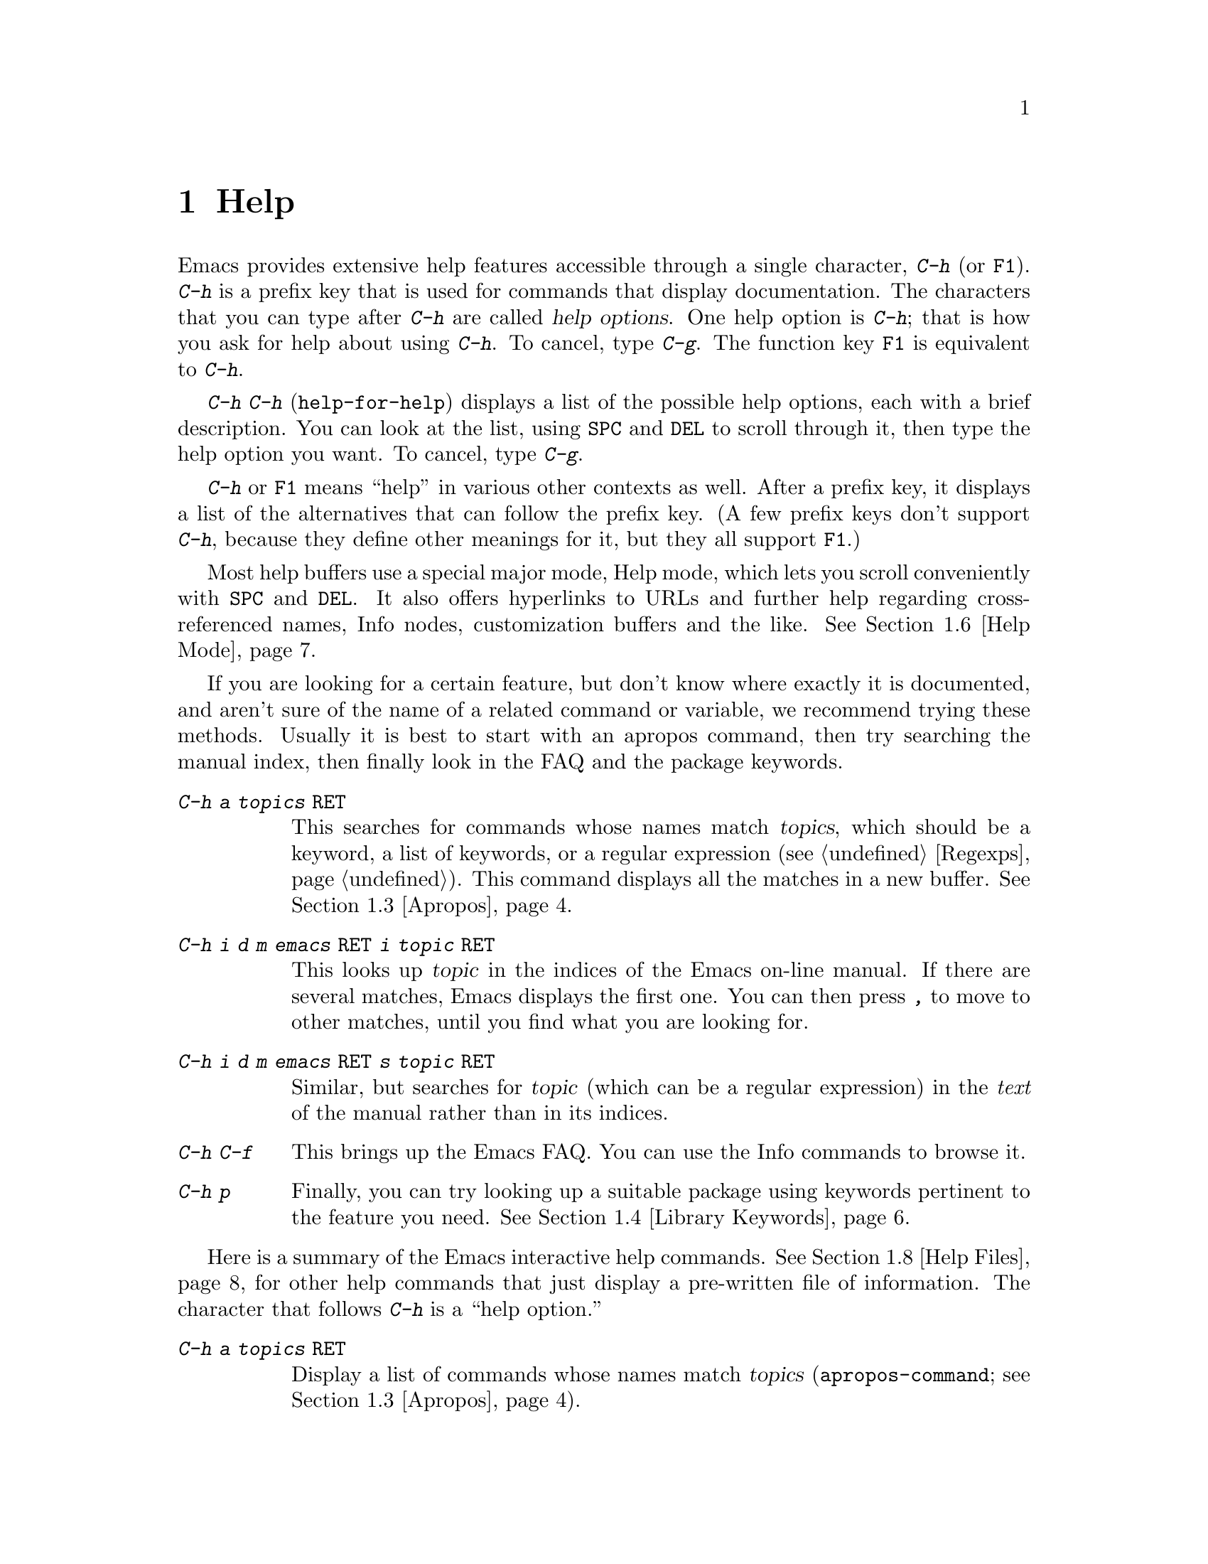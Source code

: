 @c This is part of the Emacs manual.
@c Copyright (C) 1985, 1986, 1987, 1993, 1994, 1995, 1997, 2000, 2001,
@c   2002, 2003, 2004, 2005, 2006 Free Software Foundation, Inc.
@c See file emacs.texi for copying conditions.
@node Help, Mark, M-x, Top
@chapter Help
@kindex Help
@cindex help
@cindex self-documentation
@findex help-command
@kindex C-h
@kindex F1

  Emacs provides extensive help features accessible through a single
character, @kbd{C-h} (or @key{F1}).  @kbd{C-h} is a prefix key that is
used for commands that display documentation.  The characters that you
can type after @kbd{C-h} are called @dfn{help options}.  One help
option is @kbd{C-h}; that is how you ask for help about using
@kbd{C-h}.  To cancel, type @kbd{C-g}.  The function key @key{F1} is
equivalent to @kbd{C-h}.

@kindex C-h C-h
@findex help-for-help
  @kbd{C-h C-h} (@code{help-for-help}) displays a list of the possible
help options, each with a brief description.  You can look at the
list, using @key{SPC} and @key{DEL} to scroll through it, then type
the help option you want.  To cancel, type @kbd{C-g}.

  @kbd{C-h} or @key{F1} means ``help'' in various other contexts as
well.  After a prefix key, it displays a list of the alternatives that
can follow the prefix key.  (A few prefix keys don't support
@kbd{C-h}, because they define other meanings for it, but they all
support @key{F1}.)

  Most help buffers use a special major mode, Help mode, which lets you
scroll conveniently with @key{SPC} and @key{DEL}.  It also offers
hyperlinks to URLs and further help regarding cross-referenced names, Info
nodes, customization buffers and the like.  @xref{Help Mode}.

@cindex searching documentation efficiently
@cindex looking for a subject in documentation
  If you are looking for a certain feature, but don't know where
exactly it is documented, and aren't sure of the name of a
related command or variable, we recommend trying these methods.  Usually
it is best to start with an apropos command, then try searching the
manual index, then finally look in the FAQ and the package keywords.

@table @kbd
@item C-h a @var{topics} @key{RET}
This searches for commands whose names match @var{topics}, which
should be a keyword, a list of keywords, or a regular expression
(@pxref{Regexps}).  This command displays all the matches in a new
buffer.  @xref{Apropos}.

@item C-h i d m emacs @key{RET} i @var{topic} @key{RET}
This looks up @var{topic} in the indices of the Emacs on-line manual.
If there are several matches, Emacs displays the first one.  You can then
press @kbd{,} to move to other matches, until you find what you are
looking for.

@item C-h i d m emacs @key{RET} s @var{topic} @key{RET}
Similar, but searches for @var{topic} (which can be a regular
expression) in the @emph{text} of the manual rather than in its
indices.

@item C-h C-f
This brings up the Emacs FAQ.  You can use the Info commands
to browse it.

@item C-h p
Finally, you can try looking up a suitable package using keywords
pertinent to the feature you need.  @xref{Library Keywords}.
@end table

@menu
* Help Summary::	Brief list of all Help commands.
* Key Help::		Asking what a key does in Emacs.
* Name Help::		Asking about a command, variable or function name.
* Apropos::		Asking what pertains to a given topic.
* Library Keywords::	Finding Lisp libraries by keywords (topics).
* Language Help::       Help relating to international language support.
* Help Mode::           Special features of Help mode and Help buffers.
* Misc Help::		Other help commands.
* Help Files::          Commands to display pre-written help files.
* Help Echo::           Help on active text and tooltips (`balloon help')
@end menu

@iftex
@node Help Summary
@end iftex
@ifnottex
@node Help Summary
@section Help Summary
@end ifnottex

  Here is a summary of the Emacs interactive help commands.
@xref{Help Files}, for other help commands that just display a
pre-written file of information.  The character that follows
@kbd{C-h} is a ``help option.''

@table @kbd
@item C-h a @var{topics} @key{RET}
Display a list of commands whose names match @var{topics}
(@code{apropos-command}; @pxref{Apropos}).
@item C-h b
Display a table of all key bindings in effect now, in this order: minor
mode bindings, major mode bindings, and global bindings
(@code{describe-bindings}).
@item C-h c @var{key}
Show the name of the command that @var{key} runs
(@code{describe-key-briefly}).  Here @kbd{c} stands for ``character.''
For more extensive information on @var{key}, use @kbd{C-h k}.
@item C-h d @var{topics} @key{RET}
Display a list of commands and variables whose documentation matches
@var{topics} (@code{apropos-documentation}).
@item C-h e
Display the @code{*Messages*} buffer
(@code{view-echo-area-messages}).
@item C-h f @var{function} @key{RET}
Display documentation on the Lisp function named @var{function}
(@code{describe-function}).  Since commands are Lisp functions,
a command name may be used.
@item C-h h
Display the @file{HELLO} file, which shows examples of various character
sets.
@item C-h i
Run Info, the program for browsing documentation files (@code{info}).
The complete Emacs manual is available on-line in Info.
@item C-h k @var{key}
Display the name and documentation of the command that @var{key} runs
(@code{describe-key}).
@item C-h l
Display a description of the last 100 characters you typed
(@code{view-lossage}).
@item C-h m
Display documentation of the current major mode (@code{describe-mode}).
@item C-h p
Find packages by topic keyword (@code{finder-by-keyword}).
@item C-h s
Display the current contents of the syntax table, plus an explanation of
what they mean (@code{describe-syntax}).  @xref{Syntax}.
@item C-h t
Enter the Emacs interactive tutorial (@code{help-with-tutorial}).
@item C-h v @var{var} @key{RET}
Display the documentation of the Lisp variable @var{var}
(@code{describe-variable}).
@item C-h w @var{command} @key{RET}
Show which keys run the command named @var{command} (@code{where-is}).
@item C-h C @var{coding} @key{RET}
Describe coding system @var{coding}
(@code{describe-coding-system}).
@item C-h C @key{RET}
Describe the coding systems currently in use.
@item C-h I @var{method} @key{RET}
Describe an input method (@code{describe-input-method}).
@item C-h L @var{language-env} @key{RET}
Display information on the character sets, coding systems, and input
methods used for language environment @var{language-env}
(@code{describe-language-environment}).
@item C-h F @var{function} @key{RET}
Enter Info and go to the node documenting the Emacs function @var{function}
(@code{Info-goto-emacs-command-node}).
@item C-h K @var{key}
Enter Info and go to the node where the key sequence @var{key} is
documented (@code{Info-goto-emacs-key-command-node}).
@item C-h S @var{symbol} @key{RET}
Display the Info documentation on symbol @var{symbol} according to the
programming language you are editing (@code{info-lookup-symbol}).
@item C-h .
Display a help message associated with special text areas, such as
links in @samp{*Help*} buffers (@code{display-local-help}).
@end table

@node Key Help
@section Documentation for a Key

@kindex C-h c
@findex describe-key-briefly
  The most basic @kbd{C-h} commands are @kbd{C-h c}
(@code{describe-key-briefly}) and @w{@kbd{C-h k}} (@code{describe-key}).
@kbd{C-h c @var{key}} displays in the echo area the name of the command
that @var{key} is bound to.  For example, @kbd{C-h c C-f} displays
@samp{forward-char}.  Since command names are chosen to describe what
the commands do, this is a good way to get a very brief description of
what @var{key} does.

@kindex C-h k
@findex describe-key
  @kbd{C-h k @var{key}} is similar but gives more information: it
displays the documentation string of the command as well as its name.
This is too big for the echo area, so a window is used for the display.

@kindex C-h K
@findex Info-goto-emacs-key-command-node
  To find the documentation of a key sequence, type @kbd{C-h K} and
then enter that key sequence.  This looks up the description of the
command invoked by the key in whichever manual describes it (this need
not be the Emacs manual).  @kbd{C-h K} runs the command
@code{Info-goto-emacs-key-command-node}.

  @kbd{C-h c}, @kbd{C-h k} and @kbd{C-h K} work for any sort of key
sequences, including function keys, menus, and mouse events.  For
instance, you can type @kbd{C-h k} and then select a menu item from
the menu bar, to show the documentation string of the command that
menu item runs.

@kindex C-h w
@findex where-is
  @kbd{C-h w @var{command} @key{RET}} tells you what keys are bound to
@var{command}.  It displays a list of the keys in the echo area.  If it
says the command is not on any key, you must use @kbd{M-x} to run it.
@kbd{C-h w} runs the command @code{where-is}.

@node Name Help
@section Help by Command or Variable Name

@kindex C-h f
@findex describe-function
  @kbd{C-h f} (@code{describe-function}) reads the name of a Lisp function
using the minibuffer, then displays that function's documentation string
in a window.  Since commands are Lisp functions, you can use this to get
the documentation of a command that you know by name.  For example,

@example
C-h f auto-fill-mode @key{RET}
@end example

@noindent
displays the documentation of @code{auto-fill-mode}.  This is the only
way to get the documentation of a command that is not bound to any key
(one which you would normally run using @kbd{M-x}).

  @kbd{C-h f} is also useful for Lisp functions that you are planning
to use in a Lisp program.  For example, if you have just written the
expression @code{(make-vector len)} and want to check that you are
using @code{make-vector} properly, type @kbd{C-h f make-vector
@key{RET}}.  Because @kbd{C-h f} allows all function names, not just
command names, you may find that some of your favorite completion
abbreviations that work in @kbd{M-x} don't work in @kbd{C-h f}.  An
abbreviation may be unique among command names, yet fail to be unique
when other function names are allowed.

  The default function name for @kbd{C-h f} to describe, if you type
just @key{RET}, is the name of the function called by the innermost Lisp
expression in the buffer around point, @emph{provided} that is a valid,
defined Lisp function name.  For example, if point is located following
the text @samp{(make-vector (car x)}, the innermost list containing
point is the one that starts with @samp{(make-vector}, so the default is
to describe the function @code{make-vector}.

  @kbd{C-h f} is often useful just to verify that you have the right
spelling for the function name.  If @kbd{C-h f} mentions a name from the
buffer as the default, that name must be defined as a Lisp function.  If
that is all you want to know, just type @kbd{C-g} to cancel the @kbd{C-h
f} command, then go on editing.

  @kbd{C-h v} (@code{describe-variable}) is like @kbd{C-h f} but describes
Lisp variables instead of Lisp functions.  Its default is the Lisp symbol
around or before point, but only if that is the name of a known Lisp
variable.  @xref{Variables}.

  Help buffers describing Emacs variables and functions normally have
hyperlinks to the definition, if you have the source files installed.
(@xref{Hyperlinking}.)  If you know Lisp (or C), this provides the
ultimate documentation.  If you don't know Lisp, you should learn it.
(The Introduction to Emacs Lisp Programming, available from the FSF
through fsf.org, is a good way to get started.)  Emacs won't be happy
if it feels you are just @emph{using} Emacs, treating it as an object
program.  If you really love Emacs, show that you care by reading the
source code.

@kindex C-h F
@findex Info-goto-emacs-command-node
  To find a specific function's documentation in a manual, use
@kbd{C-h F} (@code{Info-goto-emacs-command-node}).  This knows
about various manuals, not just the Emacs manual, and finds the
right one.

@node Apropos
@section Apropos

  A more sophisticated sort of question to ask is, ``What are the
commands for working with files?''  The @dfn{apropos} commands ask
such questions---they look for things whose names match an
@dfn{apropos pattern}, which means either a word, a list of words, or
a regular expression.  Each apropos command displays a list of
matching items in a special buffer.

@table @kbd
@item C-h a @var{pattern} @key{RET}
Search for commands whose names match @var{pattern}.

@item M-x apropos @key{RET} @var{pattern} @key{RET}
Similar, but it searches for noninteractive functions and for
variables, as well as commands.

@item M-x apropos-variable @key{RET} @var{pattern} @key{RET}
Similar, but it searches for variables only.

@item M-x apropos-value @key{RET} @var{pattern} @key{RET}
Similar, but it searches for variables based on their values, or
functions based on their definitions.

@item C-h d @var{pattern} @key{RET}
Search the @emph{documentation strings} (the built-in short
descriptions) of all variables and functions (not their names) for a
match for @var{pattern}.
@end table

@kindex C-h a
@findex apropos-command
@cindex apropos
  To find the commands that work on files, type @kbd{C-h a file
@key{RET}}.  This displays a list of all command names that contain
@samp{file}, including @code{copy-file}, @code{find-file}, and so on.
With each command name appears a brief description of how to use the
command, and what keys you can currently invoke it with.  For example,
it would say that you can invoke @code{find-file} by typing @kbd{C-x
C-f}.  The @kbd{a} in @kbd{C-h a} stands for ``Apropos''; @kbd{C-h a}
runs the command @code{apropos-command}.  This command normally checks
only commands (interactive functions); if you specify a prefix
argument, it checks noninteractive functions as well.

  If you want more information about a function definition, variable or
symbol property listed in the Apropos buffer, you can click on it with
@kbd{Mouse-1} or @kbd{Mouse-2}, or move there and type @key{RET}.

  @kbd{C-h a} with a single word can find too many matches.  Don't
just give up; you can give Apropos a list of words to search for.
When you specify more than one word in the apropos pattern, a name
must contain at least two of the words in order to match.  Thus, if
you are looking for commands to kill a chunk of text before point, you
could try @kbd{C-h a kill back backward behind before @key{RET}}.

  For even greater flexibility, you can specify a regular expression
(@pxref{Regexps}).  An apropos pattern is interpreted as a regular
expression if it contains any of the regular expression special
characters, @samp{^$*+?.\[}.

  Here is a set of arguments to give to @kbd{C-h a} that covers many
classes of Emacs commands, since there are strong conventions for
naming the standard Emacs commands.  By giving you a feel for the
naming conventions, this set should also serve to aid you in
developing a technique for picking Apropos keywords.

@quotation
char, line, word, sentence, paragraph, region, page, sexp, list, defun,
rect, buffer, frame, window, face, file, dir, register, mode, beginning, end,
forward, backward, next, previous, up, down, search, goto, kill, delete,
mark, insert, yank, fill, indent, case, change, set, what, list, find,
view, describe, default.
@end quotation

@findex apropos
  To list all Lisp symbols that contain a match for an Apropos pattern,
not just the ones that are defined as commands, use the command
@kbd{M-x apropos} instead of @kbd{C-h a}.  This command does not check
key bindings by default; specify a numeric argument if you want it to
check them.

@findex apropos-variable
  To list user-customizable variables that match an apropos pattern,
use the command @kbd{M-x apropos-variable}.  If you specify a prefix
argument, it checks all variables.

@kindex C-h d
@findex apropos-documentation
  The @code{apropos-documentation} command is like @code{apropos}
except that it searches documentation strings instead of symbol names
for matches for the specified Apropos pattern.

@findex apropos-value
  The @code{apropos-value} command is like @code{apropos} except that
it searches variables' values for matches for the pattern.  With a
prefix argument, it also checks symbols' function definitions and
property lists.

@vindex apropos-do-all
  If the variable @code{apropos-do-all} is non-@code{nil}, the commands
above all behave as if they had been given a prefix argument.

@vindex apropos-sort-by-scores
@cindex apropos search results, order by score
  By default, Apropos lists the search results in alphabetical order.
If the variable @code{apropos-sort-by-scores} is non-@code{nil},
Apropos tries to guess the relevance of each result, and displays the
most relevant ones first.

@vindex apropos-documentation-sort-by-scores
  By default, Apropos lists the search results for
@code{apropos-documentation} in order of relevance of the match.  If
the variable @code{apropos-documentation-sort-by-scores} is
@code{nil}, Apropos lists the symbols found in alphabetical order.

@node Library Keywords
@section Keyword Search for Lisp Libraries

@kindex C-h p
@findex finder-by-keyword
The @kbd{C-h p} command lets you search the standard Emacs Lisp
libraries by topic keywords.  Here is a partial list of keywords you can
use:

@multitable {emulations} {aaaaaaaaaaaaaaaaaaaaaaaaaaaaaaaaaaaaaaaaaaaaaaaaaaaaaaaaaaa}
@item abbrev@tab abbreviation handling, typing shortcuts, macros.
@item bib@tab code related to the @code{bib} bibliography processor.
@item c@tab support for the C language and related languages.
@item calendar@tab calendar and time management support.
@item comm@tab communications, networking, remote access to files.
@item convenience@tab convenience features for faster editing.
@item data@tab support for editing files of data.
@item docs@tab support for Emacs documentation.
@item emulations@tab emulations of other editors.
@item extensions@tab Emacs Lisp language extensions.
@item faces@tab support for multiple fonts.
@item files@tab support for editing and manipulating files.
@item frames@tab support for Emacs frames and window systems.
@item games@tab games, jokes and amusements.
@item hardware@tab support for interfacing with exotic hardware.
@item help@tab support for on-line help systems.
@item hypermedia@tab support for links between text or other media types.
@item i18n@tab internationalization and alternate character-set support.
@item internal@tab code for Emacs internals, build process, defaults.
@item languages@tab specialized modes for editing programming languages.
@item lisp@tab Lisp support, including Emacs Lisp.
@item local@tab code local to your site.
@item maint@tab maintenance aids for the Emacs development group.
@item mail@tab modes for electronic-mail handling.
@item matching@tab various sorts of searching and matching.
@item mouse@tab mouse support.
@item multimedia@tab images and sound support.
@item news@tab support for netnews reading and posting.
@item oop@tab support for object-oriented programming.
@item outlines@tab support for hierarchical outlining.
@item processes@tab process, subshell, compilation, and job control support.
@item terminals@tab support for terminal types.
@item tex@tab supporting code for the @TeX{} formatter.
@item tools@tab programming tools.
@item unix@tab front-ends/assistants for, or emulators of, UNIX-like features.
@item wp@tab word processing.
@end multitable

@node Language Help
@section Help for International Language Support

  You can use the command @kbd{C-h L}
(@code{describe-language-environment}) to find out information about
the support for a specific language environment.  @xref{Language
Environments}.  This tells you which languages this language
environment is useful for, and lists the character sets, coding
systems, and input methods that it operates on.  It also shows some
sample text to illustrate scripts.

  The command @kbd{C-h h} (@code{view-hello-file}) displays the file
@file{etc/HELLO}, which shows how to say ``hello'' in many languages.

  The command @kbd{C-h I} (@code{describe-input-method}) describes
information about input methods---either a specified input method, or by
default the input method in use.  @xref{Input Methods}.

  The command @kbd{C-h C} (@code{describe-coding-system}) describes
information about coding systems---either a specified coding system, or
the ones currently in use.  @xref{Coding Systems}.

@node Help Mode
@section Help Mode Commands

  Help buffers provide the same commands as View mode (@pxref{Misc File
Ops}), plus a few special commands of their own.

@table @kbd
@item @key{SPC}
Scroll forward.
@item @key{DEL}
Scroll backward.
@item @key{RET}
Follow a cross reference at point.
@item @key{TAB}
Move point forward to the next cross reference.
@item S-@key{TAB}
Move point back to the previous cross reference.
@item Mouse-1
@itemx Mouse-2
Follow a cross reference that you click on.
@end table

  When a function name (@pxref{M-x,, Running Commands by Name}) or
variable name (@pxref{Variables}) appears in the documentation, it
normally appears inside paired single-quotes.  You can click on the
name with @kbd{Mouse-1} or @kbd{Mouse-2}, or move point there and type
@key{RET}, to view the documentation of that command or variable.  Use
@kbd{C-c C-b} to retrace your steps.

@cindex URL, viewing in help
@cindex help, viewing web pages
@cindex viewing web pages in help
@cindex web pages, viewing in help
@findex browse-url
  You can follow cross references to URLs (web pages) as well.  When
you follow a cross reference that is a URL, the @code{browse-url}
command is used to view the web page in a browser of your choosing.
@xref{Browse-URL}.

@kindex @key{TAB} @r{(Help mode)}
@findex help-next-ref
@kindex S-@key{TAB} @r{(Help mode)}
@findex help-previous-ref
  There are convenient commands for moving point to cross references in
the help text.  @key{TAB} (@code{help-next-ref}) moves point down to the
next cross reference.  Use @kbd{S-@key{TAB}} to move point up to the
previous cross reference (@code{help-previous-ref}).

@node Misc Help
@section Other Help Commands

@kindex C-h i
@findex info
@cindex Info
@cindex manuals, on-line
@cindex on-line manuals
  @kbd{C-h i} (@code{info}) runs the Info program, which is used for
browsing through structured documentation files.  The entire Emacs manual
is available within Info.  Eventually all the documentation of the GNU
system will be available.  Type @kbd{h} after entering Info to run
a tutorial on using Info.

@cindex find Info manual by its file name
  With a numeric argument, @kbd{C-h i} selects an Info buffer with the
number appended to the default @samp{*info*} buffer name
(e.g. @samp{*info*<2>}).  This is useful if you want to browse
multiple Info manuals simultaneously.  If you specify just @kbd{C-u}
as the prefix argument, @kbd{C-h i} prompts for the name of a
documentation file.  This way, you can browse a file which doesn't
have an entry in the top-level Info menu.  It is also handy when you
need to get to the documentation quickly, and you know the exact name
of the file.

  The help commands @kbd{C-h F @var{function} @key{RET}} and @kbd{C-h
K @var{key}}, described above, enter Info and go straight to the
documentation of @var{function} or @var{key}.

@kindex C-h S
@findex info-lookup-symbol
  When editing a program, if you have an Info version of the manual
for the programming language, you can use the command @kbd{C-h S}
(@code{info-lookup-symbol}) to refer to the manual documentation for a
symbol (keyword, function or variable).  The details of how this
command works depend on the major mode.

@kindex C-h l
@findex view-lossage
  If something surprising happens, and you are not sure what commands you
typed, use @kbd{C-h l} (@code{view-lossage}).  @kbd{C-h l} displays the last
100 command characters you typed in.  If you see commands that you don't
know, you can use @kbd{C-h c} to find out what they do.

@kindex C-h e
@findex view-echo-area-messages
  To review messages that recently appeared in the echo area, use
@kbd{C-h e} (@code{view-echo-area-messages}).  This displays the
buffer @code{*Messages*}, where those messages are kept.

@kindex C-h m
@findex describe-mode
  Emacs has numerous major modes, each of which redefines a few keys and
makes a few other changes in how editing works.  @kbd{C-h m}
(@code{describe-mode}) displays documentation on the current major mode,
which normally describes all the commands that are changed in this
mode.

@kindex C-h b
@findex describe-bindings
  @kbd{C-h b} (@code{describe-bindings}) and @kbd{C-h s}
(@code{describe-syntax}) present other information about the current
Emacs mode.  @kbd{C-h b} displays a list of all the key bindings now in
effect, showing the local bindings defined by the current minor modes first,
then the local bindings defined by the current major mode, and finally
the global bindings (@pxref{Key Bindings}).  @kbd{C-h s} displays the
contents of the syntax table, with explanations of each character's
syntax (@pxref{Syntax}).

  You can get a similar list for a particular prefix key by typing
@kbd{C-h} after the prefix key.  (There are a few prefix keys for which
this does not work---those that provide their own bindings for
@kbd{C-h}.  One of these is @key{ESC}, because @kbd{@key{ESC} C-h} is
actually @kbd{C-M-h}, which marks a defun.)

@node Help Files
@section Help Files

  The Emacs help commands described above display the state of data
bases within Emacs.  Emacs has a few other help commands that display
pre-written help files.  These commands all have the form @kbd{C-h
C-@var{char}}; that is, @kbd{C-h} followed by a control character.

@kindex C-h C-c
@findex describe-copying
@kindex C-h C-d
@findex describe-distribution
@kindex C-h C-e
@findex view-emacs-problems
@kindex C-h C-f
@findex view-emacs-FAQ
@kindex C-h C-n
@findex view-emacs-news
@kindex C-h C-p
@findex describe-project
@kindex C-h C-t
@findex view-emacs-todo
@kindex C-h C-w
@findex describe-no-warranty
  The other @kbd{C-h} options display various files containing useful
information.

@table @kbd
@item C-h C-c
Displays the Emacs copying conditions (@code{describe-copying}).
These are the rules under which you can copy and redistribute Emacs.
@item C-h C-d
Displays information on how to download or order the latest version of
Emacs and other GNU software (@code{describe-distribution}).
@item C-h C-e
Displays the list of known Emacs problems, sometimes with suggested
workarounds (@code{view-emacs-problems}).
@item C-h C-f
Displays the Emacs frequently-answered-questions list (@code{view-emacs-FAQ}).
@item C-h C-n
Displays the Emacs ``news'' file, which lists new Emacs features, most
recent first (@code{view-emacs-news}).
@item C-h C-p
Displays general information about the GNU Project
(@code{describe-project}).
@item C-h C-t
Displays the Emacs to-do list (@code{view-todo}).
@item C-h C-w
Displays the full details on the complete absence of warranty for GNU
Emacs (@code{describe-no-warranty}).
@end table

@node Help Echo
@section Help on Active Text and Tooltips

@cindex tooltips
@cindex balloon help
  When a region of text is ``active,'' so that you can select it with
the mouse or a key like @kbd{RET}, it often has associated help text.
Areas of the mode line are examples.  On graphical displays, the help
text is displayed as a ``tooltip'' (sometimes known as ``balloon
help''), when you move the mouse over the active text.  @xref{Tooltips}.
On some systems, it is shown in the echo area.  On text-only
terminals, Emacs may not be able to follow the mouse and hence will
not show the help text on mouse-over.

@kindex C-h .
@findex display-local-help
@vindex help-at-pt-display-when-idle
  You can also access text region help info using the keyboard.  The
command @kbd{C-h .} (@code{display-local-help}) displays any help text
associated with the text at point, using the echo area.  If you want
help text to be displayed automatically whenever it is available at
point, set the variable @code{help-at-pt-display-when-idle} to
@code{t}.

@ignore
   arch-tag: 6f33ab62-bc75-4367-8057-fd67cc15c3a1
@end ignore
